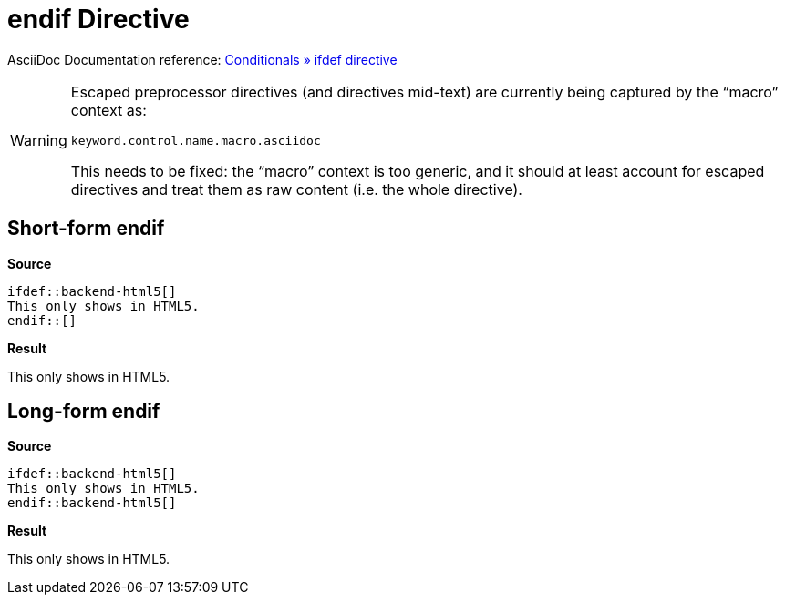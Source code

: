 // SYNTAX TEST "Packages/ST4-Asciidoctor/Syntaxes/Asciidoctor.sublime-syntax"
= endif Directive

AsciiDoc Documentation reference:
https://docs.asciidoctor.org/asciidoc/latest/directives/ifdef-ifndef/#ifdef[Conditionals » ifdef directive^]

[WARNING]
====================================
Escaped preprocessor directives (and directives mid-text) are currently being captured by the "`macro`" context as:

...................................
keyword.control.name.macro.asciidoc
...................................

This needs to be fixed: the "`macro`" context is too generic, and it should at least account for escaped directives and treat them as raw content (i.e. the whole directive).
====================================



== Short-form endif

[.big.red]*Source*

[source,asciidoc]
......................................
\ifdef::backend-html5[]
This only shows in HTML5.
\endif::[]
......................................


[.big.red]*Result*

======================================
ifdef::backend-html5[]
This only shows in HTML5.
endif::[]
//<-                        meta.preprocessor.conditional.endif
//^^^^^^^                   meta.preprocessor.conditional.endif
//^^^                       keyword.control.preprocessor.conditional.endif
//   ^^^^                  -keyword.control.preprocessor.conditional.endif
//   ^^                     punctuation.definition.keyword.preprocessor
//     ^^                   meta.brackets
//     ^                    punctuation.section.brackets.begin.preprocessor
//      ^                   punctuation.section.brackets.end.preprocessor
======================================


== Long-form endif

[.big.red]*Source*

[source,asciidoc]
......................................
\ifdef::backend-html5[]
This only shows in HTML5.
\endif::backend-html5[]
......................................


[.big.red]*Result*

======================================
ifdef::backend-html5[]
This only shows in HTML5.
endif::backend-html5[]
//<-                        meta.preprocessor.conditional.endif
//^^^^^^^^^^^^^^^^^^^^      meta.preprocessor.conditional.endif
//^^^                       keyword.control.preprocessor.conditional.endif
//   ^^^^^^^^^^^^^^^^^     -keyword.control.preprocessor.conditional.endif
//   ^^                     punctuation.definition.keyword.preprocessor
//     ^^^^^^^^^^^^^        support.variable.attribute
//                  ^^      meta.brackets
//                  ^       punctuation.section.brackets.begin.preprocessor
//                   ^      punctuation.section.brackets.end.preprocessor
======================================
